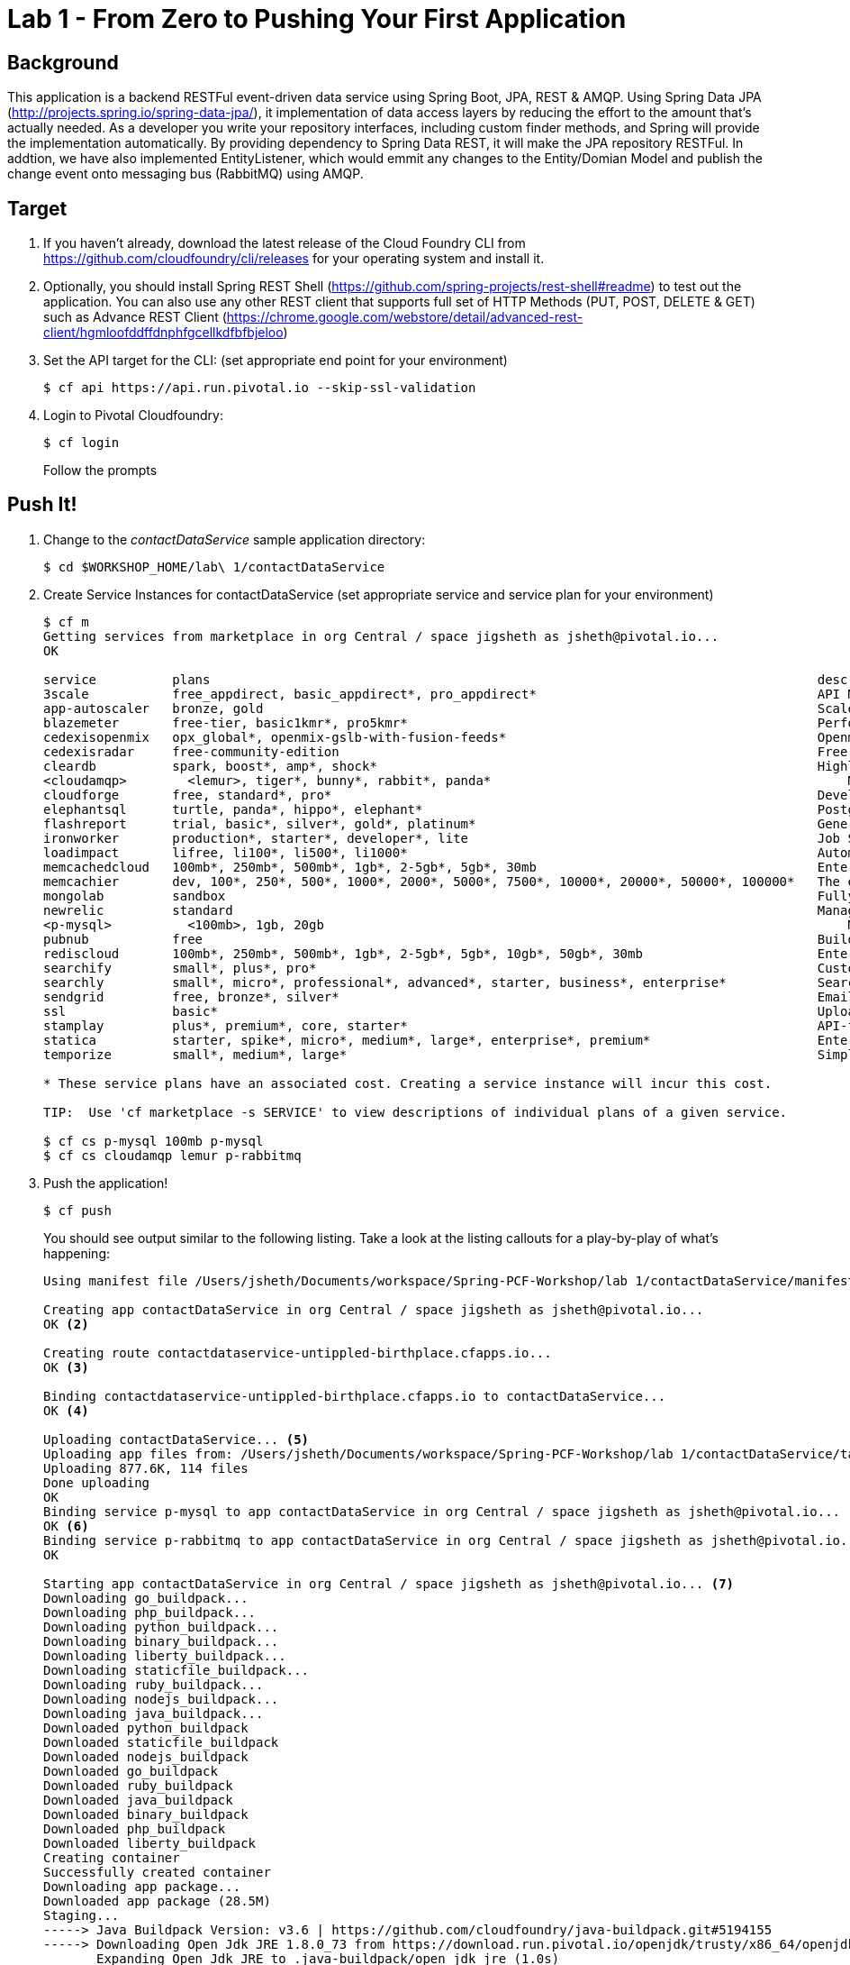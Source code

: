 = Lab 1 - From Zero to Pushing Your First Application

== Background

This application is a backend RESTFul event-driven data service using Spring Boot, JPA, REST & AMQP. Using Spring Data JPA (http://projects.spring.io/spring-data-jpa/), it implementation of data access layers by reducing the effort to the amount that's actually needed. As a developer you write your repository interfaces, including custom finder methods, and Spring will provide the implementation automatically. By providing dependency to Spring Data REST, it will make the JPA repository RESTFul. In addtion, we have also implemented EntityListener, which would emmit any changes to the Entity/Domian Model and publish the change event onto messaging bus (RabbitMQ) using AMQP.

== Target

. If you haven't already, download the latest release of the Cloud Foundry CLI from https://github.com/cloudfoundry/cli/releases for your operating system and install it.

. Optionally, you should install Spring REST Shell (https://github.com/spring-projects/rest-shell#readme) to test out the application. You can also use any other REST client that supports full set of HTTP Methods (PUT, POST, DELETE & GET) such as Advance REST Client (https://chrome.google.com/webstore/detail/advanced-rest-client/hgmloofddffdnphfgcellkdfbfbjeloo)

. Set the API target for the CLI: (set appropriate end point for your environment)
+
----
$ cf api https://api.run.pivotal.io --skip-ssl-validation
----

. Login to Pivotal Cloudfoundry:
+
----
$ cf login
----
+
Follow the prompts

== Push It!

. Change to the _contactDataService_ sample application directory:
+
----
$ cd $WORKSHOP_HOME/lab\ 1/contactDataService
----
. Create Service Instances for contactDataService (set appropriate service and service plan for your environment)
+
----
$ cf m
Getting services from marketplace in org Central / space jigsheth as jsheth@pivotal.io...
OK

service          plans                                                                                description
3scale           free_appdirect, basic_appdirect*, pro_appdirect*                                     API Management Platform
app-autoscaler   bronze, gold                                                                         Scales bound applications in response to load (beta)
blazemeter       free-tier, basic1kmr*, pro5kmr*                                                      Performance Testing Platform
cedexisopenmix   opx_global*, openmix-gslb-with-fusion-feeds*                                         Openmix Global Cloud &amp; Data Center Load Balancer
cedexisradar     free-community-edition                                                               Free Website&amp; Mobile App Performance Reports
cleardb          spark, boost*, amp*, shock*                                                          Highly available MySQL for your Apps.
<cloudamqp>        <lemur>, tiger*, bunny*, rabbit*, panda*                                               Managed HA RabbitMQ servers in the cloud
cloudforge       free, standard*, pro*                                                                Development Tools In The Cloud
elephantsql      turtle, panda*, hippo*, elephant*                                                    PostgreSQL as a Service
flashreport      trial, basic*, silver*, gold*, platinum*                                             Generate PDF from your data
ironworker       production*, starter*, developer*, lite                                              Job Scheduling and Processing
loadimpact       lifree, li100*, li500*, li1000*                                                      Automated and on-demand performance testing
memcachedcloud   100mb*, 250mb*, 500mb*, 1gb*, 2-5gb*, 5gb*, 30mb                                     Enterprise-Class Memcached for Developers
memcachier       dev, 100*, 250*, 500*, 1000*, 2000*, 5000*, 7500*, 10000*, 20000*, 50000*, 100000*   The easiest, most advanced memcache.
mongolab         sandbox                                                                              Fully-managed MongoDB-as-a-Service
newrelic         standard                                                                             Manage and monitor your apps
<p-mysql>          <100mb>, 1gb, 20gb                                                                     MySQL databases on demand
pubnub           free                                                                                 Build Realtime Apps that Scale
rediscloud       100mb*, 250mb*, 500mb*, 1gb*, 2-5gb*, 5gb*, 10gb*, 50gb*, 30mb                       Enterprise-Class Redis for Developers
searchify        small*, plus*, pro*                                                                  Custom search you control
searchly         small*, micro*, professional*, advanced*, starter, business*, enterprise*            Search Made Simple. Powered-by Elasticsearch
sendgrid         free, bronze*, silver*                                                               Email Delivery. Simplified.
ssl              basic*                                                                               Upload your SSL certificate for your app(s) on your custom domain
stamplay         plus*, premium*, core, starter*                                                      API-first development platform
statica          starter, spike*, micro*, medium*, large*, enterprise*, premium*                      Enterprise Static IP Addresses
temporize        small*, medium*, large*                                                              Simple and flexible job scheduling for your application

* These service plans have an associated cost. Creating a service instance will incur this cost.

TIP:  Use 'cf marketplace -s SERVICE' to view descriptions of individual plans of a given service.

$ cf cs p-mysql 100mb p-mysql
$ cf cs cloudamqp lemur p-rabbitmq
----
. Push the application!
+
----
$ cf push
----
+
You should see output similar to the following listing. Take a look at the listing callouts for a play-by-play of what's happening:
+
====
----
Using manifest file /Users/jsheth/Documents/workspace/Spring-PCF-Workshop/lab 1/contactDataService/manifest.yml <1>

Creating app contactDataService in org Central / space jigsheth as jsheth@pivotal.io...
OK <2>

Creating route contactdataservice-untippled-birthplace.cfapps.io...
OK <3>

Binding contactdataservice-untippled-birthplace.cfapps.io to contactDataService...
OK <4>

Uploading contactDataService... <5>
Uploading app files from: /Users/jsheth/Documents/workspace/Spring-PCF-Workshop/lab 1/contactDataService/target/contactDataService-0.0.1-SNAPSHOT.jar
Uploading 877.6K, 114 files
Done uploading
OK
Binding service p-mysql to app contactDataService in org Central / space jigsheth as jsheth@pivotal.io...
OK <6>
Binding service p-rabbitmq to app contactDataService in org Central / space jigsheth as jsheth@pivotal.io...
OK

Starting app contactDataService in org Central / space jigsheth as jsheth@pivotal.io... <7>
Downloading go_buildpack...
Downloading php_buildpack...
Downloading python_buildpack...
Downloading binary_buildpack...
Downloading liberty_buildpack...
Downloading staticfile_buildpack...
Downloading ruby_buildpack...
Downloading nodejs_buildpack...
Downloading java_buildpack...
Downloaded python_buildpack
Downloaded staticfile_buildpack
Downloaded nodejs_buildpack
Downloaded go_buildpack
Downloaded ruby_buildpack
Downloaded java_buildpack
Downloaded binary_buildpack
Downloaded php_buildpack
Downloaded liberty_buildpack
Creating container
Successfully created container
Downloading app package...
Downloaded app package (28.5M)
Staging...
-----> Java Buildpack Version: v3.6 | https://github.com/cloudfoundry/java-buildpack.git#5194155
-----> Downloading Open Jdk JRE 1.8.0_73 from https://download.run.pivotal.io/openjdk/trusty/x86_64/openjdk-1.8.0_73.tar.gz (0.9s) <8>
       Expanding Open Jdk JRE to .java-buildpack/open_jdk_jre (1.0s)
-----> Downloading Open JDK Like Memory Calculator 2.0.1_RELEASE from https://download.run.pivotal.io/memory-calculator/trusty/x86_64/memory-calculator-2.0.1_RELEASE.tar.gz (0.0s)
       Memory Settings: -Xms768M -XX:MetaspaceSize=104857K -XX:MaxMetaspaceSize=104857K -Xss1M -Xmx768M
-----> Downloading Maria Db JDBC 1.3.6 from https://download.run.pivotal.io/mariadb-jdbc/mariadb-jdbc-1.3.6.jar (0.0s) <9>
-----> Downloading Spring Auto Reconfiguration 1.10.0_RELEASE from https://download.run.pivotal.io/auto-reconfiguration/auto-reconfiguration-1.10.0_RELEASE.jar (0.0s)
Exit status 0
Staging complete
Uploading droplet, build artifacts cache...
Uploading droplet...
Uploading build artifacts cache...
Uploaded build artifacts cache (45M)
Uploaded droplet (73.7M) <10>
Uploading complete

0 of 1 instances running, 1 starting
0 of 1 instances running, 1 starting
0 of 1 instances running, 1 starting
1 of 1 instances running

App started


OK

App contactDataService was started using this command `CALCULATED_MEMORY=$($PWD/.java-buildpack/open_jdk_jre/bin/java-buildpack-memory-calculator-2.0.1_RELEASE -memorySizes=metaspace:64m.. -memoryWeights=heap:75,metaspace:10,native:10,stack:5 -memoryInitials=heap:100%,metaspace:100% -totMemory=$MEMORY_LIMIT) && JAVA_OPTS="-Djava.io.tmpdir=$TMPDIR -XX:OnOutOfMemoryError=$PWD/.java-buildpack/open_jdk_jre/bin/killjava.sh $CALCULATED_MEMORY" && SERVER_PORT=$PORT eval exec $PWD/.java-buildpack/open_jdk_jre/bin/java $JAVA_OPTS -cp $PWD/.:$PWD/.java-buildpack/maria_db_jdbc/maria_db_jdbc-1.3.6.jar:$PWD/.java-buildpack/spring_auto_reconfiguration/spring_auto_reconfiguration-1.10.0_RELEASE.jar org.springframework.boot.loader.JarLauncher`
<11>
Showing health and status for app contactDataService in org Central / space jigsheth as jsheth@pivotal.io...
OK <12>

requested state: started
instances: 1/1
usage: 1G x 1 instances
urls: contactdataservice-untippled-birthplace.cfapps.io
last uploaded: Tue Mar 8 15:23:04 UTC 2016
stack: cflinuxfs2
buildpack: java-buildpack=v3.6-https://github.com/cloudfoundry/java-buildpack.git#5194155 java-main maria-db-jdbc=1.3.6 open-jdk-like-jre=1.8.0_73 open-jdk-like-memory-calculator=2.0.1_RELEASE spring-auto-reconfiguration=1.10.0_RELEASE

     state     since                    cpu    memory         disk           details
#0   running   2016-03-08 09:24:01 AM   0.0%   459.3M of 1G   155.3M of 1G
----
<1> The CLI is using a manifest to provide necessary configuration details such as application name, memory to be allocated, and path to the application artifact.
Take a look at `manifest.yml` to see how.
<2> In most cases, the CLI indicates each Cloud Foundry API call as it happens.
In this case, the CLI has created an application record for _Workshop_ in your assigned space.
<3> All HTTP/HTTPS requests to applications will flow through Cloud Foundry's front-end router called http://docs.cloudfoundry.org/concepts/architecture/router.html[(Go)Router].
Here the CLI is creating a route with random word tokens inserted (again, see `manifest.yml` for a hint!) to prevent route collisions across the default `devcloudwest.inbcu.com` domain.
<4> Now the CLI is _binding_ the created route to the application.
Routes can actually be bound to multiple applications to support techniques such as http://www.mattstine.com/2013/07/10/blue-green-deployments-on-cloudfoundry[blue-green deployments].
<5> The CLI finally uploads the application bits to Pivotal Cloudfoundry. Notice that it's uploading _114 files_! This is because Cloud Foundry actually explodes a ZIP artifact before uploading it for caching purposes and uploads only files that has change from previous push.
<6> Now the CLI is _binding_ the service instances, we created in previous step, to the application. (again, see `manifest.yml` for a hint!)
<7> Now we begin the staging process. The https://github.com/cloudfoundry/java-buildpack[Java Buildpack] is responsible for assembling the runtime components necessary to run the application.
<8> Here we see the version of the JRE that has been chosen and installed.
<9> Here we see the JDBC driver is pulled in automatically, since the mysql service instance is bound to application.
<10> The complete package of your application and all of its necessary runtime components is called a _droplet_.
Here the droplet is being uploaded to Pivotal Cloudfoundry's internal blobstore so that it can be easily copied to one or more _http://docs.cloudfoundry.org/concepts/architecture/execution-agent.html[Droplet Execution Agents (DEA's)]_ for execution.
<11> The CLI tells you exactly what command and argument set was used to start your application.
<12> Finally the CLI reports the current status of your application's health.
====

== Test App

. Visit the application in your browser by hitting the route that was generated by the CLI:

====
----
point the browser to following url: http://contactdataservice-untippled-birthplace.cfapps.io/contacts

Test with Spring REST Shell

$ rest-shell

 ___ ___  __ _____  __  _  _     _ _  __
| _ \ __/' _/_   _/' _/| || |   / / | \ \
| v / _|`._`. | | `._`.| >< |  / / /   > >
|_|_\___|___/ |_| |___/|_||_| |_/_/   /_/
1.2.1.RELEASE

Welcome to the REST shell. For assistance hit TAB or type "help".
http://localhost:8080:> discover http://contactdataservice-untippled-birthplace.cfapps.io/contacts
rel        href
====================================================================================
self       http://contactdataservice-untippled-birthplace.cfapps.io/contacts
profile    http://contactdataservice-untippled-birthplace.cfapps.io/profile/contacts
search     http://contactdataservice-untippled-birthplace.cfapps.io/contacts/search
contact    http://contactdataservice-untippled-birthplace.cfapps.io/contacts/1

http://contactdataservice-untippled-birthplace.cfapps.io/contacts:> get 1
> GET http://contactdataservice-untippled-birthplace.cfapps.io/contacts/1

< 200 OK
< Content-Type: application/hal+json;charset=UTF-8
< Date: Tue, 08 Mar 2016 16:13:20 GMT
< Server: Apache-Coyote/1.1
< X-Application-Context: contactDataService:cloud:0
< X-Vcap-Request-Id: e8f7f653-ba8c-4e68-6404-0983cd80214e
< Content-Length: 379
< Connection: keep-alive
<
{
  "firstName" : "Jig",
  "lastName" : "Sheth",
  "title" : "Mr.",
  "email" : "jigsheth@pivotal.io",
  "phone" : "312-555-1212",
  "id" : 1,
  "_links" : {
    "self" : {
      "href" : "http://contactdataservice-untippled-birthplace.cfapps.io/contacts/1"
    },
    "contact" : {
      "href" : "http://contactdataservice-untippled-birthplace.cfapps.io/contacts/1"
    }
  }
}
http://contactdataservice-untippled-birthplace.cfapps.io/contacts:> post --data "{firstName: 'Peter', lastName: 'Sullivan', title: 'Platform Architect', email: 'pesullivan@pivotal.io', phone: '312-286-4891'}"
> POST http://contactdataservice-untippled-birthplace.cfapps.io/contacts/

< 201 CREATED
< Content-Type: application/hal+json;charset=UTF-8
< Date: Tue, 08 Mar 2016 16:15:52 GMT
< Location: http://contactdataservice-untippled-birthplace.cfapps.io/contacts/2
< Server: Apache-Coyote/1.1
< X-Application-Context: contactDataService:cloud:0
< X-Vcap-Request-Id: 198a3f2d-7c21-4c45-5f50-d3472adbaa4b
< Content-Length: 401
< Connection: keep-alive
<
{
  "firstName" : "Peter",
  "lastName" : "Sullivan",
  "title" : "Platform Architect",
  "email" : "pesullivan@pivotal.io",
  "phone" : "312-286-4891",
  "id" : 2,
  "_links" : {
    "self" : {
      "href" : "http://contactdataservice-untippled-birthplace.cfapps.io/contacts/2"
    },
    "contact" : {
      "href" : "http://contactdataservice-untippled-birthplace.cfapps.io/contacts/2"
    }
  }
}
http://contactdataservice-untippled-birthplace.cfapps.io/contacts:> put 1 --data "{firstName: 'Jig', lastName: 'Sheth', title: 'Platform Architect', email: 'jsheth@pivotal.io', phone: '847-970-0298'}"
> PUT http://contactdataservice-untippled-birthplace.cfapps.io/contacts/1

< 200 OK
< Content-Type: application/hal+json;charset=UTF-8
< Date: Tue, 08 Mar 2016 16:18:13 GMT
< Location: http://contactdataservice-untippled-birthplace.cfapps.io/contacts/1
< Server: Apache-Coyote/1.1
< X-Application-Context: contactDataService:cloud:0
< X-Vcap-Request-Id: d9419d4d-7ffc-410d-7cd7-c631f5408226
< Content-Length: 392
< Connection: keep-alive
<
{
  "firstName" : "Jig",
  "lastName" : "Sheth",
  "title" : "Platform Architect",
  "email" : "jsheth@pivotal.io",
  "phone" : "847-970-0298",
  "id" : 1,
  "_links" : {
    "self" : {
      "href" : "http://contactdataservice-untippled-birthplace.cfapps.io/contacts/1"
    },
    "contact" : {
      "href" : "http://contactdataservice-untippled-birthplace.cfapps.io/contacts/1"
    }
  }
}
http://contactdataservice-untippled-birthplace.cfapps.io/contacts:> get self
> GET http://contactdataservice-untippled-birthplace.cfapps.io/contacts

< 200 OK
< Content-Type: application/hal+json;charset=UTF-8
< Date: Tue, 08 Mar 2016 16:18:42 GMT
< Server: Apache-Coyote/1.1
< X-Application-Context: contactDataService:cloud:0
< X-Vcap-Request-Id: d023c705-7088-416e-4b7a-da76201573ea
< Content-Length: 1415
< Connection: keep-alive
<
{
  "_embedded" : {
    "contacts" : [ {
      "firstName" : "Jig",
      "lastName" : "Sheth",
      "title" : "Platform Architect",
      "email" : "jsheth@pivotal.io",
      "phone" : "847-970-0298",
      "id" : 1,
      "_links" : {
        "self" : {
          "href" : "http://contactdataservice-untippled-birthplace.cfapps.io/contacts/1"
        },
        "contact" : {
          "href" : "http://contactdataservice-untippled-birthplace.cfapps.io/contacts/1"
        }
      }
    }, {
      "firstName" : "Peter",
      "lastName" : "Sullivan",
      "title" : "Platform Architect",
      "email" : "pesullivan@pivotal.io",
      "phone" : "312-286-4891",
      "id" : 2,
      "_links" : {
        "self" : {
          "href" : "http://contactdataservice-untippled-birthplace.cfapps.io/contacts/2"
        },
        "contact" : {
          "href" : "http://contactdataservice-untippled-birthplace.cfapps.io/contacts/2"
        }
      }
    } ]
  },
  "_links" : {
    "self" : {
      "href" : "http://contactdataservice-untippled-birthplace.cfapps.io/contacts"
    },
    "profile" : {
      "href" : "http://contactdataservice-untippled-birthplace.cfapps.io/profile/contacts"
    },
    "search" : {
      "href" : "http://contactdataservice-untippled-birthplace.cfapps.io/contacts/search"
    }
  },
  "page" : {
    "size" : 20,
    "totalElements" : 2,
    "totalPages" : 1,
    "number" : 0
  }
}
----

. Test using Advance REST Client (Chrome App)

.. Retrieve existing Contact
+
image::advance-restclient-get.png[]

.. Create new Contact
+
image::advance-restclient-post.png[]

.. Update existing Contact
+
image::advance-restclient-put.png[]

.. Delete existing Contact
+
image::advance-restclient-delete.png[]

. See the publish events in RabbitMQ Management Console

.. Access RabbitMQ Management Console
+
image::rabbitMQ-management-link.png[]

.. Access the publish message queue
+
image::rabbitMQ-queue-management.png[]

.. Retrieve the publish message
+
image::rabbitMQ-queue-message.png[]

====

== Interact with App from CF CLI

. Get information about the currently deployed application using CLI apps command:
+
----
$ cf apps
----
+
Note the application name for next steps

. Get information about running instances, memory, CPU, and other statistics using CLI instances command
+
----
$ cf app <<app_name>>
----
. Scale the application using CLI instances command
+
----
$ cf scale <<app_name>> -i 2
----
. kill the container and see how PCF auto-heals it self
+
----
$ cd $WORKSHOP_HOME
$ ./kill_app_instance <<app_name>> 1
----
. Stop the deployed application using the CLI
+
----
$ cf stop <<app_name>>
----
. Delete the deployed application using the CLI
+
----
$ cf delete <<app_name>> -r
----
